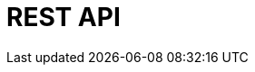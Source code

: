 // Do not edit directly!
// This file was generated by camel-quarkus-maven-plugin:update-extension-doc-page

= REST API
:cq-artifact-id: camel-quarkus-rest
:cq-artifact-id-base: rest
:cq-native-supported: true
:cq-status: Stable
:cq-deprecated: false
:cq-jvm-since: 0.0.1
:cq-native-since: 0.0.1
:cq-camel-part-name: rest-api
:cq-camel-part-title: REST API
:cq-camel-part-description: Expose OpenAPI Specification of the REST services defined using Camel REST DSL.
:cq-extension-page-title: Rest
